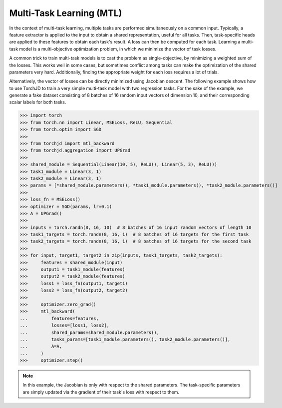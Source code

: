 Multi-Task Learning (MTL)
=========================

In the context of multi-task learning, multiple tasks are performed simultaneously on a common
input. Typically, a feature extractor is applied to the input to obtain a shared representation,
useful for all tasks. Then, task-specific heads are applied to these features to obtain each task's
result. A loss can then be computed for each task. Learning a multi-task model is a multi-objective
optimization problem, in which we minimize the vector of task losses.

A common trick to train multi-task models is to cast the problem as single-objective, by minimizing
a weighted sum of the losses. This works well in some cases, but sometimes conflict among tasks can
make the optimization of the shared parameters very hard. Additionally, finding the appropriate
weight for each loss requires a lot of trials.

Alternatively, the vector of losses can be directly minimized using Jacobian descent. The following
example shows how to use TorchJD to train a very simple multi-task model with two regression tasks.
For the sake of the example, we generate a fake dataset consisting of 8 batches of 16 random input
vectors of dimension 10, and their corresponding scalar labels for both tasks.

>>> import torch
>>> from torch.nn import Linear, MSELoss, ReLU, Sequential
>>> from torch.optim import SGD
>>>
>>> from torchjd import mtl_backward
>>> from torchjd.aggregation import UPGrad
>>>
>>> shared_module = Sequential(Linear(10, 5), ReLU(), Linear(5, 3), ReLU())
>>> task1_module = Linear(3, 1)
>>> task2_module = Linear(3, 1)
>>> params = [*shared_module.parameters(), *task1_module.parameters(), *task2_module.parameters()]
>>>
>>> loss_fn = MSELoss()
>>> optimizer = SGD(params, lr=0.1)
>>> A = UPGrad()
>>>
>>> inputs = torch.randn(8, 16, 10)  # 8 batches of 16 input random vectors of length 10
>>> task1_targets = torch.randn(8, 16, 1)  # 8 batches of 16 targets for the first task
>>> task2_targets = torch.randn(8, 16, 1)  # 8 batches of 16 targets for the second task
>>>
>>> for input, target1, target2 in zip(inputs, task1_targets, task2_targets):
>>>     features = shared_module(input)
>>>     output1 = task1_module(features)
>>>     output2 = task2_module(features)
>>>     loss1 = loss_fn(output1, target1)
>>>     loss2 = loss_fn(output2, target2)
>>>
>>>     optimizer.zero_grad()
>>>     mtl_backward(
...         features=features,
...         losses=[loss1, loss2],
...         shared_params=shared_module.parameters(),
...         tasks_params=[task1_module.parameters(), task2_module.parameters()],
...         A=A,
...     )
>>>     optimizer.step()

.. note::
    In this example, the Jacobian is only with respect to the shared parameters. The task-specific
    parameters are simply updated via the gradient of their task's loss with respect to them.

